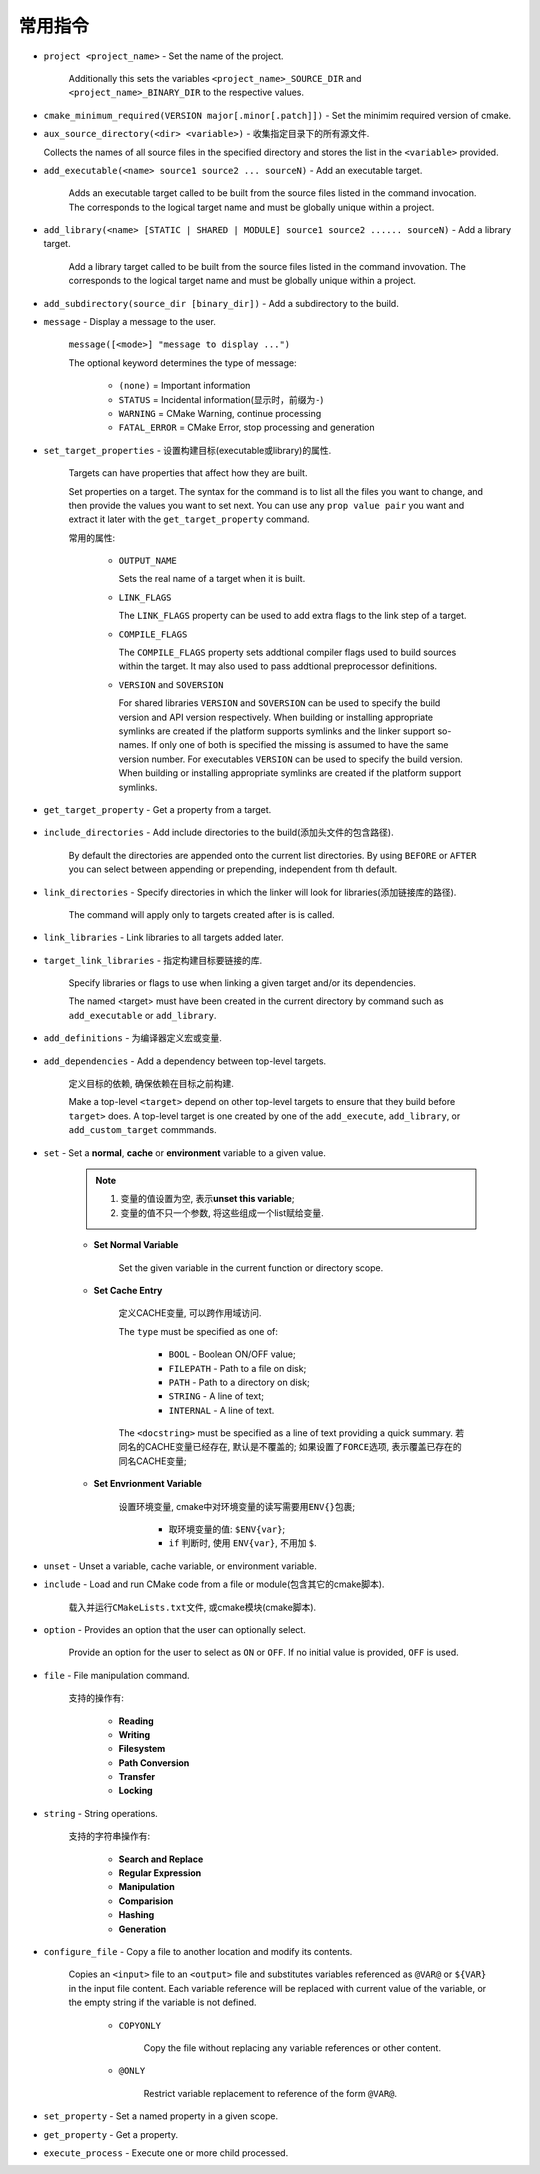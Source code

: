常用指令
========

* ``project <project_name>`` - Set the name of the project.

    Additionally this sets the variables ``<project_name>_SOURCE_DIR`` and ``<project_name>_BINARY_DIR`` to the respective values.

* ``cmake_minimum_required(VERSION major[.minor[.patch]])`` - Set the minimim required version of cmake.

* ``aux_source_directory(<dir> <variable>)`` - 收集指定目录下的所有源文件.

  Collects the names of all source files in the specified directory and stores the list in the ``<variable>`` provided.

* ``add_executable(<name> source1 source2 ... sourceN)`` - Add an executable target.

    Adds an executable target called to be built from the source files listed in the command invocation. 
    The corresponds to the logical target name and must be globally unique within a project.

* ``add_library(<name> [STATIC | SHARED | MODULE] source1 source2 ...... sourceN)`` - Add a library target.

    Add a library target called to be built from the source files listed in the command invovation. 
    The corresponds to the logical target name and must be globally unique within a project.

* ``add_subdirectory(source_dir [binary_dir])`` - Add a subdirectory to the build.

* ``message`` - Display a message to the user.

    ``message([<mode>] "message to display ...")``

    The optional keyword determines the type of message:

        + ``(none)`` = Important information
        + ``STATUS`` = Incidental information(显示时，前缀为\ ``-``)
        + ``WARNING`` = CMake Warning, continue processing
        + ``FATAL_ERROR`` = CMake Error, stop processing and generation

* ``set_target_properties`` - 设置构建目标(executable或library)的属性.

    Targets can have properties that affect how they are built.

    .. code-block:: cmake
      :emphasize-lines: 1, 2, 3, 4
    
      set_target_properties(target1 target2 ...
                            PROPERTIES prop1 value1
                                       prop2 value2
                                       ...)

    Set properties on a target.
    The syntax for the command is to list all the files you want to change, and then provide the values you want to set next.
    You can use any ``prop value pair`` you want and extract it later with the ``get_target_property`` command.

    常用的属性:

        - ``OUTPUT_NAME``
        
          Sets the real name of a target when it is built.

        - ``LINK_FLAGS``

          The ``LINK_FLAGS`` property can be used to add extra flags to the link step of a target.

        - ``COMPILE_FLAGS``

          The ``COMPILE_FLAGS`` property sets addtional compiler flags used to build sources within the target. 
          It may also used to pass addtional preprocessor definitions.

        - ``VERSION`` and ``SOVERSION``

          For shared libraries ``VERSION`` and ``SOVERSION`` can be used to specify the build version and API version respectively. 
          When building or installing appropriate symlinks are created if the platform supports symlinks and the linker support so-names. 
          If only one of both is specified the missing is assumed to have the same version number. 
          For executables ``VERSION`` can be used to specify the build version. 
          When building or installing appropriate symlinks are created if the platform support symlinks.

* ``get_target_property`` - Get a property from a target.

   .. code-block:: cmake
      :emphasize-lines: 1
    
      get_target_property(var target property)

* ``include_directories`` - Add include directories to the build(添加头文件的包含路径).

    .. code-block:: cmake
        :emphasize-lines: 1

        include_directories([AFTER | BEFORE] dir1 dir2 ...)

    By default the directories are appended onto the current list directories. 
    By using ``BEFORE`` or ``AFTER`` you can select between appending or prepending, independent from th default.

* ``link_directories`` - Specify directories in which the linker will look for libraries(添加链接库的路径).

    .. code-block:: cmake
        :emphasize-lines: 1

        link_directories(directory1 directory2 ...)

    The command will apply only to targets created after is is called.

* ``link_libraries`` - Link libraries to all targets added later.

    .. code-block:: cmake
        :emphasize-lines: 1

        link_libraries(lib1 lib2 ...)

* ``target_link_libraries`` - 指定构建目标要链接的库.

    Specify libraries or flags to use when linking a given target and/or its dependencies.

    .. code-block:: cmake
        :emphasize-lines: 1

        target_link_libraries(target lib1 lib2 ...)

    The named <target> must have been created in the current directory by command such as ``add_executable`` or ``add_library``.

* ``add_definitions`` - 为编译器定义宏或变量.

    .. code-block:: cmake
        :emphasize-lines: 1

        add_definitions(-DFOO -DBAR -DVAR1=VALUE1 ...)

* ``add_dependencies`` - Add a dependency between top-level targets.
  
    定义目标的依赖, 确保依赖在目标之前构建.

    .. code-block:: cmake
        :emphasize-lines: 1

        add_dependencies(<target> [<target-dependency>] ...)

    Make a top-level ``<target>`` depend on other top-level targets to ensure that they build before ``target>`` does.
    A top-level target is one created by one of the ``add_execute``, ``add_library``, or ``add_custom_target`` commmands.

* ``set`` - Set a **normal**, **cache** or **environment** variable to a given value.
    
    .. note::

      1. 变量的值设置为空, 表示\ **unset this variable**;
      2. 变量的值不只一个参数, 将这些组成一个list赋给变量.

    * **Set Normal Variable**

        .. code-block:: cmake
            :emphasize-lines: 1

            set(<variable> <value> ...)

        Set the given variable in the current function or directory scope.

    * **Set Cache Entry**

        .. code-block:: cmake
            :emphasize-lines: 1

            set(<variable> <value> ... CACHE <type> <docstring> [FORCE])
            
        定义CACHE变量, 可以跨作用域访问.
            
        The ``type`` must be specified as one of:

            * ``BOOL`` - Boolean ON/OFF value;
            * ``FILEPATH`` - Path to a file on disk;
            * ``PATH`` - Path to a directory on disk;
            * ``STRING`` - A line of text;
            * ``INTERNAL`` - A line of text.

        The ``<docstring>`` must be specified as a line of text providing a quick summary.
        若同名的CACHE变量已经存在, 默认是不覆盖的; 如果设置了\ ``FORCE``\ 选项, 表示覆盖已存在的同名CACHE变量;

    * **Set Envrionment Variable**

        .. code-block:: cmake
            :emphasize-lines: 1

            set(ENV{var} <value> ...)

        设置环境变量, cmake中对环境变量的读写需要用\ ``ENV{}``\ 包裹;

            * 取环境变量的值: ``$ENV{var}``;
            * ``if`` 判断时, 使用 ``ENV{var}``, 不用加 ``$``.

* ``unset`` - Unset a variable, cache variable, or environment variable.

* ``include`` - Load and run CMake code from a file or module(包含其它的cmake脚本).

    .. code-block:: cmake
        :emphasize-lines: 1

        include(<file | module>)

    载入并运行\ ``CMakeLists.txt``\ 文件, 或cmake模块(cmake脚本).

* ``option`` - Provides an option that the user can optionally select.

    .. code-block:: cmake
        :emphasize-lines: 1

        option(<option_variable> "help string describing option" [initial value])

    Provide an option for the user to select as ``ON`` or ``OFF``. 
    If no initial value is provided, ``OFF`` is used.

* ``file`` - File manipulation command.

    支持的操作有:
        
        - **Reading**
        - **Writing**
        - **Filesystem**
        - **Path Conversion**
        - **Transfer**
        - **Locking**

* ``string`` - String operations.

    支持的字符串操作有:

        - **Search and Replace**
        - **Regular Expression**
        - **Manipulation**
        - **Comparision**
        - **Hashing**
        - **Generation**

* ``configure_file`` - Copy a file to another location and modify its contents.

    .. code-block:: cmake
        :emphasize-lines: 1

        configure_file(<input> <output> [COPYONLY] [@ONLY])

    Copies an ``<input>`` file to an ``<output>`` file and substitutes variables referenced as ``@VAR@`` or ``${VAR}`` in the input file content.
    Each variable reference will be replaced with current value of the variable, or the empty string if the variable is not defined.

        * ``COPYONLY``

            Copy the file without replacing any variable references or other content.

        * ``@ONLY``

            Restrict variable replacement to reference of the form ``@VAR@``.

* ``set_property`` - Set a named property in a given scope.

* ``get_property`` - Get a property.

* ``execute_process`` - Execute one or more child processed.


